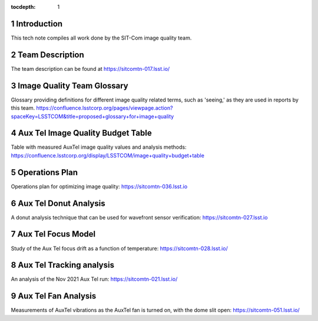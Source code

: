 ..
  Technote content.

  See https://developer.lsst.io/restructuredtext/style.html
  for a guide to reStructuredText writing.

  Do not put the title, authors or other metadata in this document;
  those are automatically added.

  Use the following syntax for sections:

  Sections
  ========

  and

  Subsections
  -----------

  and

  Subsubsections
  ^^^^^^^^^^^^^^

  To add images, add the image file (png, svg or jpeg preferred) to the
  _static/ directory. The reST syntax for adding the image is

  .. figure:: /_static/filename.ext
     :name: fig-label

     Caption text.

   Run: ``make html`` and ``open _build/html/index.html`` to preview your work.
   See the README at https://github.com/lsst-sqre/lsst-technote-bootstrap or
   this repo's README for more info.

   Feel free to delete this instructional comment.

:tocdepth: 1

.. Please do not modify tocdepth; will be fixed when a new Sphinx theme is shipped.

.. sectnum::

.. TODO: Delete the note below before merging new content to the main branch.

Introduction
============

This tech note compiles all work done by the SIT-Com image quality team.

Team Description
================

The team description can be found at https://sitcomtn-017.lsst.io/

Image Quality Team Glossary
===========================

Glossary providing definitions for different image quality related terms, such as 'seeing,' as they are used in reports by this team.
https://confluence.lsstcorp.org/pages/viewpage.action?spaceKey=LSSTCOM&title=proposed+glossary+for+image+quality

Aux Tel Image Quality Budget Table
==================================

Table with measured AuxTel image quality values and analysis methods: https://confluence.lsstcorp.org/display/LSSTCOM/image+quality+budget+table

Operations Plan
===============

Operations plan for optimizing image quality: https://sitcomtn-036.lsst.io

Aux Tel Donut Analysis
======================

A donut analysis technique that can be used for wavefront sensor verification: https://sitcomtn-027.lsst.io

Aux Tel Focus Model
===================

Study of the Aux Tel focus drift as a function of temperature: https://sitcomtn-028.lsst.io/

Aux Tel Tracking analysis
=========================

An analysis of the Nov 2021 Aux Tel run: https://sitcomtn-021.lsst.io/

Aux Tel Fan Analysis
====================

Measurements of AuxTel vibrations as the AuxTel fan is turned on, with the dome slit open: https://sitcomtn-051.lsst.io/




.. Add content here.
.. Do not include the document title (it's automatically added from metadata.yaml).

.. .. rubric:: References

.. Make in-text citations with: :cite:`bibkey`.

.. .. bibliography:: local.bib lsstbib/books.bib lsstbib/lsst.bib lsstbib/lsst-dm.bib lsstbib/refs.bib lsstbib/refs_ads.bib
..    :style: lsst_aa
